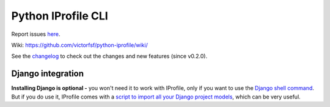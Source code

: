 ===================
Python IProfile CLI
===================

|build| |coverage| |health|

.. |build| image:: https://travis-ci.org/victorfsf/python-iprofile.svg?branch=master
    :target: https://travis-ci.org/victorfsf/python-iprofile
    :alt: Build Status

.. |coverage| image:: https://coveralls.io/repos/github/victorfsf/python-iprofile/badge.svg?branch=master
    :target: https://coveralls.io/github/victorfsf/python-iprofile?branch=master
    :alt: Coverage Status

.. |health| image:: https://landscape.io/github/victorfsf/python-iprofile/master/landscape.svg?style=flat
    :target: https://landscape.io/github/victorfsf/python-iprofile/master
    :alt: Code Health

Report issues `here <https://github.com/victorfsf/python-iprofile/issues/new>`_.

Wiki: https://github.com/victorfsf/python-iprofile/wiki/

See the `changelog <https://github.com/victorfsf/python-iprofile/wiki/Changelog>`_ to check out the changes and new features (since v0.2.0).

Django integration
------------------

**Installing Django is optional -** you won't need it to work with IProfile, only if you want to use the `Django shell command <https://github.com/victorfsf/python-iprofile/wiki#using-the-django-shell>`_. But if you do use it, IProfile comes with a `script to import all your Django project models <https://github.com/victorfsf/python-iprofile/wiki/Scripts#importing-all-django-models>`_, which can be very useful.
